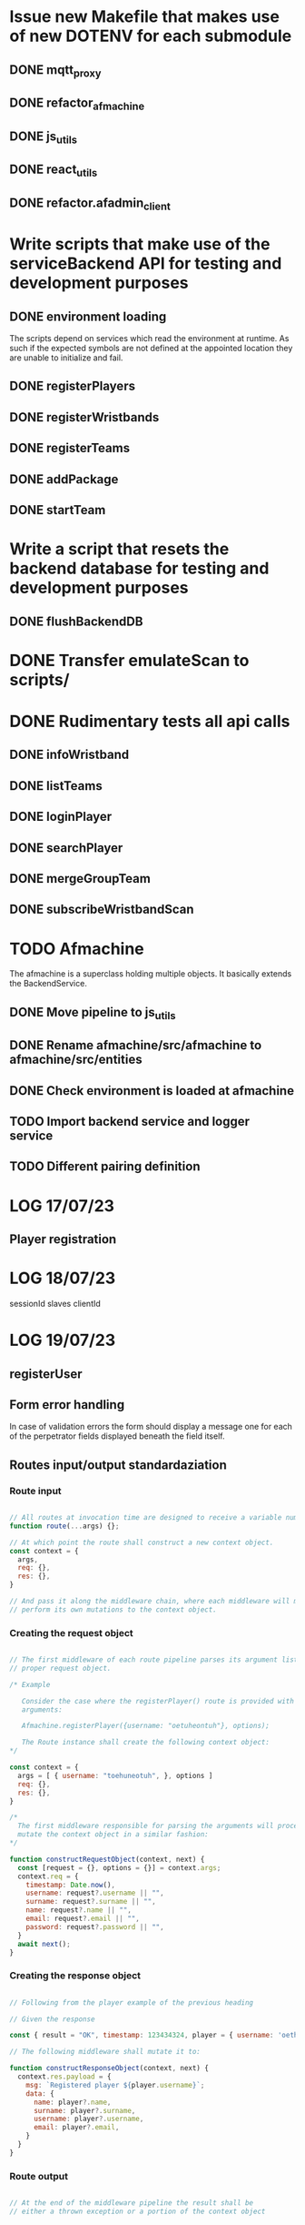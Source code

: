 * Issue new Makefile that makes use of new DOTENV for each submodule
** DONE mqtt_proxy
CLOSED: [2023-07-04 Tue 21:41]
** DONE refactor_afmachine
CLOSED: [2023-07-04 Tue 21:55]

** DONE js_utils
CLOSED: [2023-07-04 Tue 22:03]
** DONE react_utils
CLOSED: [2023-07-04 Tue 22:03]
** DONE refactor.afadmin_client
CLOSED: [2023-07-04 Tue 22:03]
* Write scripts that make use of the serviceBackend API for testing and development purposes
** DONE environment loading
CLOSED: [2023-07-09 Sun 09:07]
The scripts depend on services which read the environment at runtime. As such if
the expected symbols are not defined at the appointed location they are unable
to initialize and fail.
** DONE registerPlayers
CLOSED: [2023-07-10 Mon 09:08]
** DONE registerWristbands
CLOSED: [2023-07-10 Mon 09:08]
** DONE registerTeams
CLOSED: [2023-07-10 Mon 09:08]
** DONE addPackage
CLOSED: [2023-07-10 Mon 09:08]
** DONE startTeam
CLOSED: [2023-07-10 Mon 09:08]
* Write a script that resets the backend database for testing and development purposes
** DONE flushBackendDB
CLOSED: [2023-07-10 Mon 09:08]

* DONE Transfer emulateScan to scripts/
CLOSED: [2023-07-10 Mon 19:11]

* DONE Rudimentary tests all api calls
CLOSED: [2023-07-10 Mon 20:50]
** DONE infoWristband
CLOSED: [2023-07-10 Mon 19:58]
** DONE listTeams
CLOSED: [2023-07-10 Mon 20:05]
** DONE loginPlayer
CLOSED: [2023-07-10 Mon 20:13]
** DONE searchPlayer
CLOSED: [2023-07-10 Mon 20:20]
** DONE mergeGroupTeam
CLOSED: [2023-07-10 Mon 20:37]
** DONE subscribeWristbandScan
CLOSED: [2023-07-10 Mon 20:50]


* TODO Afmachine
The afmachine is a superclass holding multiple objects.
It basically extends the BackendService.
** DONE Move pipeline to js_utils
CLOSED: [2023-07-11 Tue 09:33]

** DONE Rename afmachine/src/afmachine to afmachine/src/entities
CLOSED: [2023-07-11 Tue 09:45]

** DONE Check environment is loaded at afmachine
CLOSED: [2023-07-11 Tue 10:10]

** TODO Import backend service and logger service
** TODO Different pairing definition
* LOG 17/07/23
** Player registration
* LOG 18/07/23
sessionId
slaves
clientId


* LOG 19/07/23
** registerUser
** Form error handling
In case of validation errors the form should display a message one for each of the
perpetrator fields displayed beneath the field itself.
** Routes input/output standardaziation
*** Route input

#+begin_src js

  // All routes at invocation time are designed to receive a variable number of arguments.
  function route(...args) {};

  // At which point the route shall construct a new context object.
  const context = {
    args,
    req: {},
    res: {},
  }

  // And pass it along the middleware chain, where each middleware will most propably
  // perform its own mutations to the context object.

#+end_src

*** Creating the request object
#+begin_src js

  // The first middleware of each route pipeline parses its argument list into the
  // proper request object.

  /* Example

     Consider the case where the registerPlayer() route is provided with the following
     arguments:

     Afmachine.registerPlayer({username: "oetuheontuh"}, options);

     The Route instance shall create the following context object:
  ,*/

  const context = {
    args = [ { username: "toehuneotuh", }, options ]
    req: {},
    res: {},
  }

  /*
    The first middleware responsible for parsing the arguments will proceed to
    mutate the context object in a similar fashion:
  ,*/

  function constructRequestObject(context, next) {
    const [request = {}, options = {}] = context.args;
    context.req = {
      timestamp: Date.now(),
      username: request?.username || "",
      surname: request?.surname || "",
      name: request?.name || "",
      email: request?.email || "",
      password: request?.password || "",
    }
    await next();
  }

#+end_src

*** Creating the response object
#+begin_src js

  // Following from the player example of the previous heading

  // Given the response

  const { result = "OK", timestamp: 123434324, player = { username: 'oethuen', ...props }, } = backendService.registerPlayer();

  // The following middleware shall mutate it to:

  function constructResponseObject(context, next) {
    context.res.payload = {
      msg: `Registered player ${player.username}`;
      data: {
        name: player?.name,
        surname: player?.surname,
        username: player?.username,
        email: player?.email,
      }
    }
  }

#+end_src
*** Route output
#+begin_src js

  // At the end of the middleware pipeline the result shall be
  // either a thrown exception or a portion of the context object


  // For example, given the following context object at the end of a pipeline
  const context = {
    args: [player, options],
    req: {
      timestamp: 123424,
      username: 'yolo',
      ...props,
    }
    res: {
      result: "OK",
      timestamp: 1234234,
      player: {
        username: 'yolo',
        ...props
      }
      payload: {
        msg: "registered player yolo",
        data: {
          username: 'yolo',
          ...props,
        }
      }
    }
  }

  // The output of the pipeline shall be:

  const output = {
    route: "/register/player",
    req,
    res: {
      msg: "registered player yolo",
      data: {
        username: "yolo",
        ...props,
      }
    }
  }


#+end_src


* LOG 20/07/23
** DONE test route registerPlayer
CLOSED: [2023-07-20 Thu 10:32]
** DONE test route searchPlayer
CLOSED: [2023-07-20 Thu 10:32]
** TODO ComboboxSearchPlayer
* LOG 21/07/23
** TODO player info cards
* LOG 22/07/23
** Data normalization
The frontend and backend systems that make up agent_factory do not use the same
schemas for their standard entities. Take notice that the entities returned by
the backend api may not correspond to the actual database schema used internally
by the backend system itself. For example the backend defines a wristband as an
object with the following properties.

#+begin_src js

  // Wristband schema as defined within the backend system
  const backendWristband = {
    wristbandNumber: Integer,
    wristbandColor: Integer
    active: Boolean
  }

#+end_src

In my opinion the backend's implementation of the wristband schema could have
been better or equally served its purpose if it was defined differently, which
is why the frontend introduces a new wristband schema. More than that the
frontent must make sure to conserve its memory footprint for reasons of network
speed and other such constraints or for optimization reasons.

#+begin_src js

  // Wristband schema as defined within the afmachine subsystem
  const afmachineWristband = {
    id: Integer,
    color: Integer,
    status: String,
  }

#+end_src

Given that example, *Data normalization* refers to the process that maps backend
schemas as returned by their *api* not by the actual *db schema* to the frontend
schemas.

I proceed by documenting

1. Database schemas
2. Backend api schemas
3. Frontend schemas
4. Frontend class entities

*** Wristband schema

#+begin_src js

  // Database schema
  const dbSchema = {
    id: bigint,
    created: datetime,
    updated: datetime,
    active: bit,
    wristband_color: varchar(255),
    wristband_number: int,
  }

  // Backend API
  const BWristband = {
    wristbandNumber: Integer,
    wristbandColor: Integer,
    active: Boolean,
  }

  // Frontend mappings
  const FWristband = {
    id: Integer,
    color: Integer,
    state: String, // unpaired, pairing, paired, registered
  }

#+end_src

*** Player schema

#+begin_src js

  // Database schema
  const dbSchema = {
    id: bigint,
    created: datetime,
    updated: datetime,
    email: varchar(255),
    is_temporary: bit,
    name: varchar(255),
    online_account: bit,
    password: varchar(255),
    surname: varchar(255),
    username: varchar(255),
    wristband_merged: bit,
    registered_wristband_id: bigint,
  }

  // Backend API
  const BPlayer = {
    name: String,
    surname: String,
    email: String,
    username: String,
    wristbandMerged: Boolean,
    // The B in BWristband is an abbreviation for 'Backend', the entity
    // defined within the Wristband schema entry.
    wristband: BWristband
  }

  // Frontend mappings
  const FPlayer = {
    name: String,
    surname: String,
    email: String,
    username: String,
    // The F in FWristband is an abbreviation for 'Frontend', the entity
    // defined within the Wristband schema entry.
    wristband: FWristband,
    state: String, // forming, registered, inTeam, inGame
  }

#+end_src

*** Package schema

#+begin_src js

  // Database schema
  const dbSchema = {
    type: varchar(31)
    id: bigint, // auto increment
    created: datetime(6),
    updated: datetime(6),
    cost: double,
    ended: datetime(6),

    // Signifies, if true, that amongst the set of packages owned by a team, this
    // one is the one currently being used.
    is_active: bit,

    name: varchar(255),
    started: datetime(6),
    missions: bigint,
    missions_played: bigint,
    duration: decimal(21,0),

    // Signifies, if true, that the package is currently being *spend*. To spend a
    // package means to play it. In particular a *TIME* package is being spend
    // when it has run out of time. a *MISSIONS* package is spend when all if its
    // missions have been played and so on...
    is_paused: bit(1),
    team_id: bigint,
  }

  // Backend API
  // The contents of a BPackage is not uniform across all api calls.

  // For example the listPackages route is intended to be used within the package
  // selection and forming process. On the other hand the listTeams route returns
  // a 'live' package, a package which has been added to a team. That package
  // object carries more information within it and its contents are dependent on
  // the type of the package.

  // Backend Package as returned by listPackages
  const listPackagesPackage = {
    name: String,
    amount: Integer,
    type: String,
    cost: Integer,
  }

  // Mission type package as returned by listTeams
  const listTeamsMissionType = {
    id: Integer,
    name: String,
    cost: Real,
    started: Integer, // timestamp
    ended: Integer, // timestamp
    missions: Integer,
    missionsPlayed: Integer,
    active: Boolean
  }

  // Time type package as returned by listTeams
  const listTeamsTimeType = {
    id: Integer,
    name: String,
    cost: Real,
    started: Integer, // timestamp
    ended: Integer, // timestamp
    duration: Integer,
    paused: Boolean,
    active: Boolean,
  }

  // All BPackage properties combined
  const CombinedBPackage = {
    id: Integer,
    name: String,
    cost: Real,
    started: Integer,
    ended: Integer,
    active: Boolean,
    type: String,
    amount: Integer,
    duration: Integer,
    paused: Boolean,
    missions: Integer,
    missionsPlayed: Integer,
  }

  // Frontend Mappings
  const FPackage = {
    id: Integer,
    name: String,
    type: String,
    cost: Real,
    amount: Integer,
    started: Integer,
    ended: Integer,
    remainder: Real,
    state: String, // forming, unpaid, paid, playing, paused, completed
  }

#+end_src

*** Roster schema

#+begin_src js

  // Database schema
  const dbSchema = {
    id: bigint,
    created: datetime(6),
    updated: datetime(6),
    version: bigint,
    team_id: bigint,
  }

  // Backend API
  const backend = {
    version: Integer,
    players: [
      {
        username: String,
        wristbandNumber: Integer,
        wristbandColor: Integer
      }
    ]
  }

  // Frontend
  const FRoster = [
    FPlayer,
  ]

#+end_src

*** Team schema

#+begin_src js

  // Datebase schema
  const dbSchema = {
    id: bigint,
    created: datetime(6),
    updated: datetime(6),
    last_register_attempt_time: datetime(6),
    name: varchar(32),
    state: varchar(255),
    total_points: int,
    latest_roster_id: bigint,
  }

  // Backend API
  const BTeam = {
    name: String,
    totalPoints: Integer,
    teamState: String,
    currentRoster: BRoster,
  }

  // Frontent
  const FTeam = {
    name: String,
    points: Integer,
    roster: FRoster,
    state: String, // forming, registered, merged
  }

#+end_src

*** Cashier schema
*** Mapping State functions

The general task of mapping properties from one name to another is not
difficult.

#+begin_src js

  // For example mapping the BWristband 'wristbandNumber' property to the FWrisband's 'id' property
  // is performed like so:

  const BWrisband = {
    wristbandNumber: Integer,
  }

  const FWristband = {
    id: BWristband.wristbandNumber,
  }

#+end_src

What needs more carefull thought is the notion of states. The backend subsystem
does not make use of states in the same way the frontend does. The frontend
implements nested state machines which require a detailed and distinct mapping
of each entities states at any point in time. The backend however, has no need
for such granularity. The little 'states' it needs it implements through the use
of 'random' properties scattered among the entities.

For example the *BWristband* uses the 'active' property to communicate that the
wristband is registered to some player.

However the *FWristband* uses the 'state' property to communicate:

1. The wristband is paired.
2. The wristband is not paired.
3. The wristband is in the process of being registered.
4. The wristband is registered.

Notice how the word 'paired' is used and not 'registered'. That is because the
wristband can be in the middle state of being attached to a user but without
being registered as such at least for some unknown length of time.

So the issue of state mapping becomes one where the frontend must reason a state
out of a Backend entity.

#+begin_src js

  // It is quite easy for the Wristband entity.

  const BWristband = {
    active: true,
  }

  const FWristband = {
    status: 'registered';
  }
  // Since the BWristband is active that means the FWristband
  // has superseded the states: unpaired, pairing, paired.

  // However what happens if the BWristband is found in the inactive state:

  const BWristband = {
    active: false,
    wrisbandNumber: 5,
  }

  // Hence there is no way of telling if the wristband 5 is either unpaired,
  // pairing or paired. The only way to know this is to search through the
  // frontend connected clients for the wristband 5. However that would be too
  // much of a pain so an inactive BWristband is interpreted to mean that the
  // wristband is in the unpaired state. If wristband 5 then ends up being used by
  // more that one connected client, then the client who tries and registers it
  // first to a player shall succeed whilst the second client shall fail.

  const FWristband = {
    status: 'unpaired'
  }

#+end_src

**** Wristband

#+begin_src js

  // active = true
  const BWristband = {
    active: true
  }
  const FWristband = {
    state: 'registered'
  }

  // active = false
  const BWristband = {
    active: false,
  }
  const FWristband = {
    state: 'paired'
  }

#+end_src

**** Player

#+begin_src js

  // wristbandMerged = true
  const BPlayer = {
    wristbandMerged: true
  }
  // Unfortunately one cannot discern just by the 'wristbandMerged' property if
  // the player's team is actually at this very moment playing. His team might
  // have paused the game. If one wanted to force checking, one would have to:
  // 1. Request a list of all active teams.
  // 2. Rule out those teams with a paused package.
  // 2. Loop through each remaining team roster.
  // 3. If a match is found the player is inGame otherwise he remains inTeam.
  const FPlayer = {
    state: 'inTeam'
  }


  // wristbandMerged = false
  // wristband.active = true
  const BPlayer = {
    wristbandMerged: false,
    wristband: {
      active: true,
    }
  }
  const FPlayer = {
    state: 'registered',
  }

  // wristbandMerged = false
  // wristband.active = false
  const BPlayer = {
    wristbandMerged: false,
    wristband: {
      active: false,
    }
  }
  // If a player is found within the backend subsystem that means in the least
  // that they are registered, which is why the registered instead of the
  // unregistered state is used.
  const FPlayer = {
    state: 'registered',
  }

#+end_src

*** Route data mapping
**** Rules
Each route accepts only frontend entities and returns frontend entities.

**** register player
***** inputs to route
#+begin_src js
  
#+end_src
input to route -> BPlayer | FPlayer

FPlayer -> BPlayer -> FPlayer

* LOG 24/07/23
** process of wristband registration
Check refactor.afadmin

** Standardizing route inputs and outputs
*** template

#+begin_src js

  // ROUTE INPUTS
  const RInput = "";

  // BACKEND INPUTS
  const BInput = "";

  // BACKEND OUTPUTS
  const BOutput = "";

  // ROUTE OUTPUTS
  const ROutput = "";

#+end_src

*** DONE Player registration
CLOSED: [2023-07-24 Mon 22:52]

#+begin_src js

  // ROUTE INPUTS
  const RInput = BPlayer || FPlayer || FLivePlayer || {
    player: BPlayer || FPlayer || FLivePlayer
  }

  // BACKEND INPUTS
  const BInput = {
    timestamp: Date.now(),
    username: String,
    surname: String,
    name: String,
    email: String,
    password: String,
  }

  // BACKEND OUTPUTS
  const BOutput = {
    result: String,
    message: String,
    validationErrors: [ name: "error", surname: "error", ],
  }

  // ROUTE OUTPUT
  const ROutput = FPlayer;

#+end_src

*** DONE Wristband registration
CLOSED: [2023-07-24 Mon 22:52]

#+begin_src js

  // ROUTE INPUTS
  const RInput = BPlayer || FPlayer || FLivePlayer || {
    player: BPlayer || FPlayer || FLivePlayer || String (username),
    wristband: BWristband || FWristband || FLiveWristband || Number (wristbandNumber)
  }

  // BACKEND INPUTS
  const BInput = {
    timestamp: Date.now(),
    username: String,
    wristbandNumber: Number,
  }

  // BACKEND OUTPUTS
  const BOutput = {
    result: String,
    message: String,
  }

  // ROUTE OUTPUTS
  const ROutput = FPlayer

#+end_src

*** DONE Wristband unregistration
CLOSED: [2023-07-24 Mon 23:25]

#+begin_src js

  // ROUTE INPUTS
  const RInput = BPlayer || FPlayer || FLivePlayer  || {
    player: BPlayer || FPlayer || FLivePlayer || String (username),
    wristband: BWristband || FWristband || FLiveWristband || Number (wristbandNumber)
  }

  // BACKEND INPUTS
  const BInput = {
    timestamp: Date.now(),
    username: String,
    wristbandNumber: Number,
  }

  // BACKEND OUTPUTS
  const BOutput = {
    result: String,
    message: String,
  }

  // ROUTE OUTPUTS
  const ROutput = FPlayer,

#+end_src

* LOG 25/07/23
** Implement and Test a LivePlayer's wristband pairing and registration
** Rename LivePlayer to PersistentPlayer
** create a class named TemporaryPlayer
* LOG 26/07/23
** player wristband registration process
* LOG 27/07/23
** team
team -> should fill its roster

* LOG 28/07/23
* LOG 01/08/23
** ScannedWristband
** VerifiedWristband
** RegisteredWristband
** TemporaryPlayer
** GroupParty
* LOG 03/08/23
** DONE Base entities should not be stateful
CLOSED: [2023-08-03 Thu 23:25]
** DONE Less calling normalize
CLOSED: [2023-08-03 Thu 23:25]
** TODO packages
* Lessons
** backend api should return the full schema of all related tables. JOIN etc.
* Administrator
** Cashout
*** Cash out button
*** TextArea comments
*** Number of packages added by cashier
*** Cashiers name
*** time of session start
*** time of session finish
*** all info that one can get from stats.
* Statistics
** amount of packages added throughout the day
use listTeams to count the total number of packages
** amount of packages added within the session
use localStorage
** amount of active packages within the session
use listTeams to fetch all teams and their packages
iterate over the teams packages
select those packages that have the active flag on.
** amount of inactive packages within the session
use listTeams to fetch all teams and their packages.
loop over the packages of each team
select inactive packages.
** amount of teams added throughout the day
use listTeams to fetch all teams.
length of list
** amount of teams added within the session
use localStorage
** amount of new players registered
use localStorage
** amount of playing players
use listTeams to fetch all teams.
iterate over all teams.
count the number of players in each teams roster.
** cost of packages added throughout the day
use listTeams to fetch all teams and their packages.
iterate over the teams and their packages.
get the sum of all package's cost of all teams.
** cost of packages within the session
use localStorage
** currently logged in cashiers.
** Number of cashiers that have logged in so far
* LocalStorage
* Styling tables
** expand cell over multiple columns (span)
colSpan='5'
** align cell contents
align='center | inherit | justify | left | right'

* LOG 17/08/23
** UI re-design
*** copy over popoverasyncstate and its dependecies
* LOG 22/08/23
** TODO Finish the registration ui page
* LOG 29/08/23
* log 05/09/23
** test if i can merge a temporary team
** check what happens when a merged team tries to re-merge
* LocationUi
** About
LocationHistoryUi is the temporary name used to collectively refer to all objects
designed towards the goal of:

UI navigation similar to react-router-dom combined with user actions.

A few words about react-router-dom so that one might get a grasp of the
functionality that LocationHistoryUi should emulate among its own unique set of
capabilities.

In very simple terms react-router-dom provides an interface by which a user may
declare the UI that should be rendered under a specified URL. React-router-dom
then makes sure that the rendered UI is the correct one using the browsers
History and Location web API's. It also allows nested UI's to share state among
other things.

Why re-design such functionality if one is already offered by react-router-dom?

The reason is that react-router-dom only allows rendering 2 routes
simultaneously if one splits the routes using a specific pattern but then one
loses the new Data Router functionality offered from version 6.0 and upwards.

As such i want to be able to continue using the new Data routers but at the same
time have a UI that is able to respond both on location and user actions.

* log 12/9/23
** UPDATE dependencies across all packages
*** DONE react-utils
CLOSED: [2023-09-12 Tue 14:25]

*** DONE js_utils
CLOSED: [2023-09-12 Tue 14:29]
*** DONE mqtt_proxy
CLOSED: [2023-09-12 Tue 14:29]
*** DONE afmachine
CLOSED: [2023-09-12 Tue 14:29]

** Integrate react-action-router

Removed history-toolbar context and related components from pageliveview
and pageTeam.


** TODO Remove history-toolbar component leftovers
** Create a panel-toolbar-router common to all panels
** Refactor pages to make use of the new panel-toolbar-router
* log 13/09/23
** PackageConfiguratorContext moved up the tree, remove unnecessary contexts
** complete package removal
* log 17-09-2023
** Finish the tables
